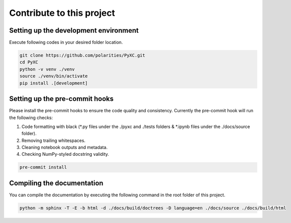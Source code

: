 ===========================
Contribute to this project
===========================

Setting up the development environment
--------------------------------------

Execute following codes in your desired folder location.

.. code-block:: bash

   git clone https://github.com/polarities/PyXC.git
   cd PyXC
   python -v venv ./venv
   source ./venv/bin/activate
   pip install .[development]

Setting up the pre-commit hooks
-------------------------------

Please install the pre-commit hooks to ensure the code quality and consistency. Currently the pre-commit hook will run the following checks:

1. Code formatting with black (*.py files under the ./pyxc and ./tests folders & *.ipynb files under the ./docs/source folder).
2. Removing trailing whitespaces.
3. Cleaning notebook outputs and metadata.
4. Checking NumPy-styled docstring validity.

.. code-block:: bash

   pre-commit install

Compiling the documentation
---------------------------

You can compile the documentation by executing the following command in the root folder of this project.

.. code-block:: bash

   python -m sphinx -T -E -b html -d ./docs/build/doctrees -D language=en ./docs/source ./docs/build/html
